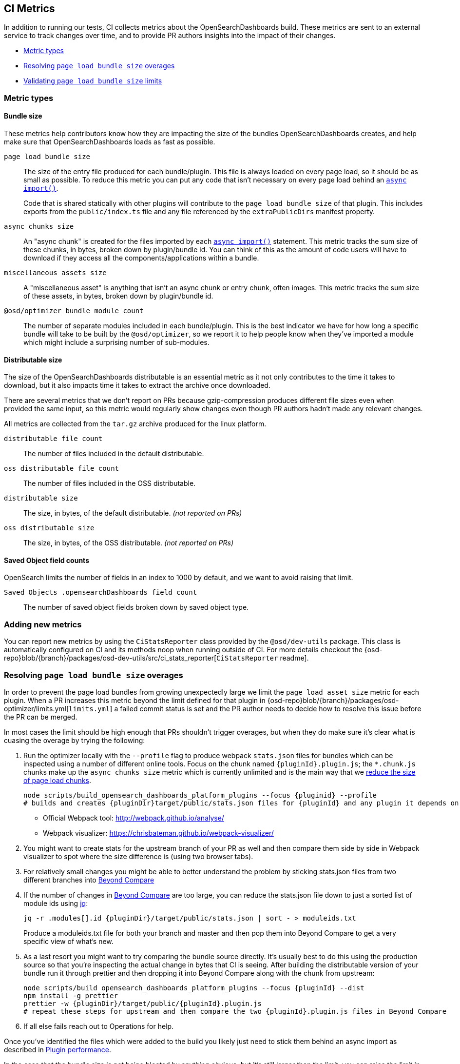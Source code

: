 [[ci-metrics]]
== CI Metrics

In addition to running our tests, CI collects metrics about the OpenSearchDashboards build. These metrics are sent to an external service to track changes over time, and to provide PR authors insights into the impact of their changes.

* <<ci-metric-types>>
* <<ci-metric-resolving-overages>>
* <<ci-metric-validating-limits>>


[[ci-metric-types]]
=== Metric types


[[ci-metric-types-bundle-size-metrics]]
==== Bundle size

These metrics help contributors know how they are impacting the size of the bundles OpenSearchDashboards creates, and help make sure that OpenSearchDashboards loads as fast as possible.

[[ci-metric-page-load-bundle-size]] `page load bundle size` ::
The size of the entry file produced for each bundle/plugin. This file is always loaded on every page load, so it should be as small as possible. To reduce this metric you can put any code that isn't necessary on every page load behind an https://developer.mozilla.org/en-US/docs/Web/JavaScript/Reference/Statements/import#Dynamic_Imports[`async import()`].
+
Code that is shared statically with other plugins will contribute to the `page load bundle size` of that plugin. This includes exports from the `public/index.ts` file and any file referenced by the `extraPublicDirs` manifest property.

[[ci-metric-async-chunks-size]] `async chunks size` ::
An "async chunk" is created for the files imported by each https://developer.mozilla.org/en-US/docs/Web/JavaScript/Reference/Statements/import#Dynamic_Imports[`async import()`] statement. This metric tracks the sum size of these chunks, in bytes, broken down by plugin/bundle id. You can think of this as the amount of code users will have to download if they access all the components/applications within a bundle.

[[ci-metric-misc-asset-size]] `miscellaneous assets size` ::
A "miscellaneous asset" is anything that isn't an async chunk or entry chunk, often images. This metric tracks the sum size of these assets, in bytes, broken down by plugin/bundle id.

[[ci-metric-bundle-module-count]] `@osd/optimizer bundle module count` ::
The number of separate modules included in each bundle/plugin. This is the best indicator we have for how long a specific bundle will take to be built by the `@osd/optimizer`, so we report it to help people know when they've imported a module which might include a surprising number of sub-modules.


[[ci-metric-types-distributable-size]]
==== Distributable size

The size of the OpenSearchDashboards distributable is an essential metric as it not only contributes to the time it takes to download, but it also impacts time it takes to extract the archive once downloaded.

There are several metrics that we don't report on PRs because gzip-compression produces different file sizes even when provided the same input, so this metric would regularly show changes even though PR authors hadn't made any relevant changes.

All metrics are collected from the `tar.gz` archive produced for the linux platform.

[[ci-metric-distributable-file-count]] `distributable file count` ::
The number of files included in the default distributable.

[[ci-metric-oss-distributable-file-count]] `oss distributable file count` ::
The number of files included in the OSS distributable.

[[ci-metric-distributable-size]] `distributable size` ::
The size, in bytes, of the default distributable. _(not reported on PRs)_

[[ci-metric-oss-distributable-size]] `oss distributable size` ::
The size, in bytes, of the OSS distributable. _(not reported on PRs)_


[[ci-metric-types-saved-object-field-counts]]
==== Saved Object field counts

OpenSearch limits the number of fields in an index to 1000 by default, and we want to avoid raising that limit.

[[ci-metric-saved-object-field-count]] `Saved Objects .opensearchDashboards field count` ::
The number of saved object fields broken down by saved object type.


[[ci-metric-adding-new-metrics]]
=== Adding new metrics

You can report new metrics by using the `CiStatsReporter` class provided by the `@osd/dev-utils` package. This class is automatically configured on CI and its methods noop when running outside of CI. For more details checkout the {osd-repo}blob/{branch}/packages/osd-dev-utils/src/ci_stats_reporter[`CiStatsReporter` readme].

[[ci-metric-resolving-overages]]
=== Resolving `page load bundle size` overages

In order to prevent the page load bundles from growing unexpectedly large we limit the `page load asset size` metric for each plugin. When a PR increases this metric beyond the limit defined for that plugin in {osd-repo}blob/{branch}/packages/osd-optimizer/limits.yml[`limits.yml`] a failed commit status is set and the PR author needs to decide how to resolve this issue before the PR can be merged.

In most cases the limit should be high enough that PRs shouldn't trigger overages, but when they do make sure it's clear what is cuasing the overage by trying the following:

1. Run the optimizer locally with the `--profile` flag to produce webpack `stats.json` files for bundles which can be inspected using a number of different online tools. Focus on the chunk named `{pluginId}.plugin.js`; the `*.chunk.js` chunks make up the `async chunks size` metric which is currently unlimited and is the main way that we <<plugin-performance, reduce the size of page load chunks>>.
+
[source,shell]
-----------
node scripts/build_opensearch_dashboards_platform_plugins --focus {pluginid} --profile
# builds and creates {pluginDir}target/public/stats.json files for {pluginId} and any plugin it depends on
-----------

  - Official Webpack tool: http://webpack.github.io/analyse/
  - Webpack visualizer: https://chrisbateman.github.io/webpack-visualizer/

2. You might want to create stats for the upstream branch of your PR as well and then compare them side by side in Webpack visualizer to spot where the size difference is (using two browser tabs).

3. For relatively small changes you might be able to better understand the problem by sticking stats.json files from two different branches into https://www.scootersoftware.com/download.php[Beyond Compare]

4. If the number of changes in https://www.scootersoftware.com/download.php[Beyond Compare] are too large, you can reduce the stats.json file down to just a sorted list of module ids using https://github.com/stedolan/jq[jq]:
+
[source,shell]
-----------
jq -r .modules[].id {pluginDir}/target/public/stats.json | sort - > moduleids.txt
-----------
+
Produce a moduleids.txt file for both your branch and master and then pop them into Beyond Compare to get a very specific view of what's new.

5. As a last resort you might want to try comparing the bundle source directly. It's usually best to do this using the production source so that you're inspecting the actual change in bytes that CI is seeing. After building the distributable version of your bundle run it through prettier and then dropping it into Beyond Compare along with the chunk from upstream:
+
[source,shell]
-----------
node scripts/build_opensearch_dashboards_platform_plugins --focus {pluginId} --dist
npm install -g prettier
prettier -w {pluginDir}/target/public/{pluginId}.plugin.js
# repeat these steps for upstream and then compare the two {pluginId}.plugin.js files in Beyond Compare
-----------

6. If all else fails reach out to Operations for help.

Once you've identified the files which were added to the build you likely just need to stick them behind an async import as described in <<plugin-performance, Plugin performance>>.

In the case that the bundle size is not being bloated by anything obvious, but it's still larger than the limit, you can raise the limit in your PR. Do this either by editting the {osd-repo}blob/{branch}/packages/osd-optimizer/limits.yml[`limits.yml` file] manually or by running the following to have the limit updated to the current size + 15kb

[source,shell]
-----------
node scripts/build_opensearch_dashboards_platform_plugins --focus {pluginId} --update-limits
-----------

This command has to run the optimizer in distributable mode so it will take a lot longer and spawn one worker for each CPU on your machine.

Changes to the {osd-repo}blob/{branch}/packages/osd-optimizer/limits.yml[`limits.yml` file] will trigger review from the Operations team, who will attempt to verify that the size increase is justified. If you have findings you can share from the steps above that would be very helpful!

[[ci-metric-validating-limits]]
=== Validating `page load bundle size` limits

Once you've fixed any issues discovered while diagnosing overages you probably should just push the changes to your PR and let CI validate them.

If you have a pretty powerful dev machine, or the necessary patience/determination, you can validate the limits locally by running the following command:

[source,shell]
-----------
node scripts/build_opensearch_dashboards_platform_plugins --validate-limits
-----------

This command needs to apply production optimizations to get the right sizes, which means that the optimizer will take significantly longer to run and on most developmer machines will consume all of your machines resources for 20 minutes or more. If you'd like to multi-task while this is running you might need to limit the number of workers using the `--max-workers` flag.